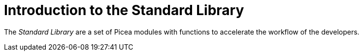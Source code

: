 = Introduction to the Standard Library

The __Standard Library__ are a set of Picea modules with functions to accelerate the workflow of the developers.